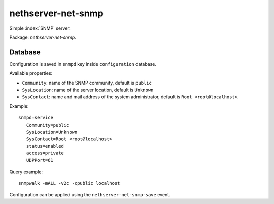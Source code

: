 ===================
nethserver-net-snmp
===================

Simple :index:`SNMP` server.

Package: *nethserver-net-snmp*.

Database 
========

Configuration is saved in ``snmpd`` key inside ``configuration`` database.

Available properties:

* ``Community``: name of the SNMP community, default is ``public``
* ``SysLocation``: name of the server location, default is ``Unknown``
* ``SysContact``: name and mail address of the system administrator, default is ``Root <root@localhost>``.  

Example: ::

 snmpd=service
    Community=public
    SysLocation=Unknown
    SysContact=Root <root@localhost>
    status=enabled
    access=private
    UDPPort=61

Query example: ::

  snmpwalk -mALL -v2c -cpublic localhost


Configuration can be applied using the ``nethserver-net-snmp-save`` event.
